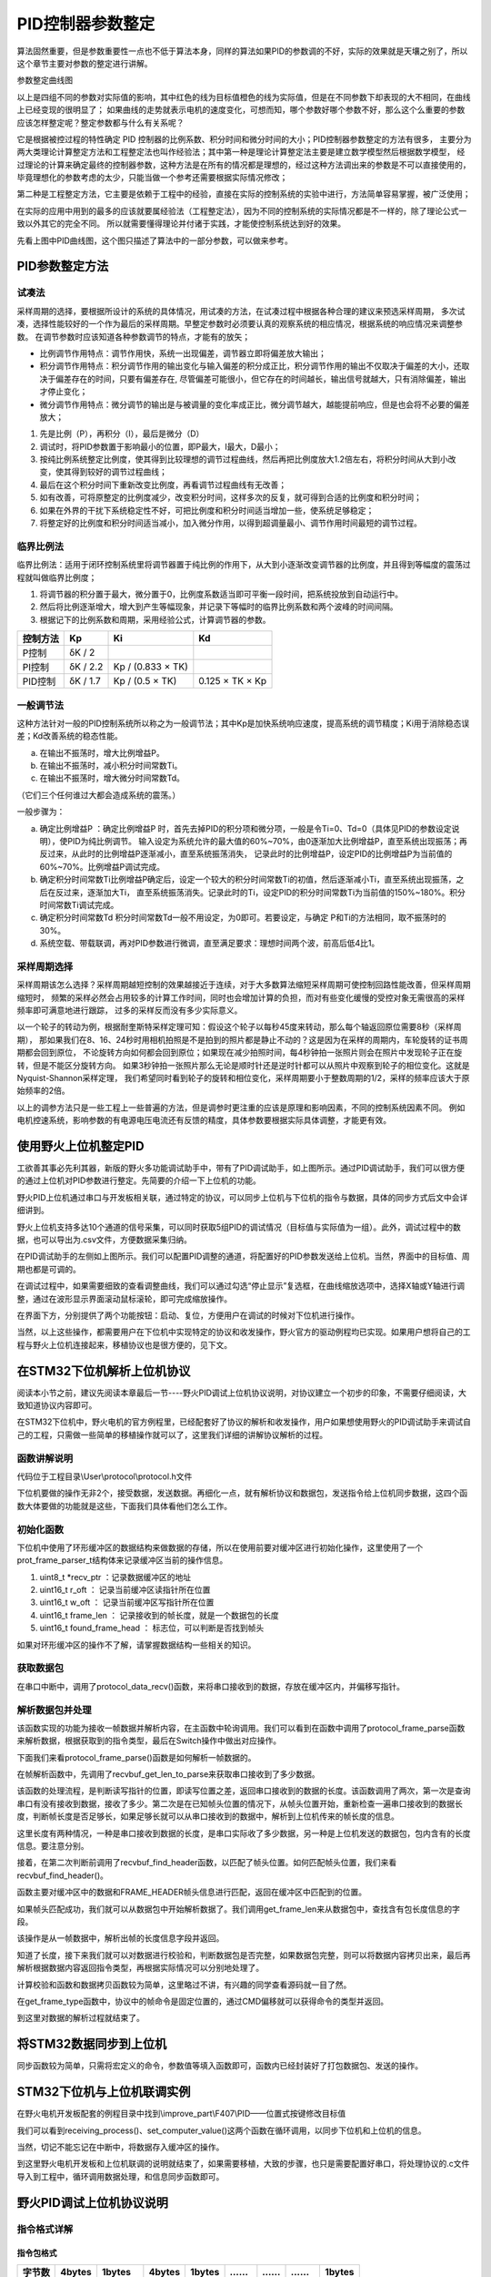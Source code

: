 .. vim: syntax=rst

PID控制器参数整定
==========================================
算法固然重要，但是参数重要性一点也不低于算法本身，同样的算法如果PID的参数调的不好，实际的效果就是天壤之别了，所以这个章节主要对参数的整定进行讲解。

.. image:: ../media/show_line1.png
   :align: center

参数整定曲线图

以上是四组不同的参数对实际值的影响，其中红色的线为目标值橙色的线为实际值，但是在不同参数下却表现的大不相同，在曲线上已经变现的很明显了；
如果曲线的走势就表示电机的速度变化，可想而知，哪个参数好哪个参数不好，那么这个么重要的参数应该怎样整定呢？整定参数都与什么有关系呢？

它是根据被控过程的特性确定 PID 控制器的比例系数、积分时间和微分时间的大小；PID控制器参数整定的方法有很多，
主要分为两大类理论计算整定方法和工程整定法也叫作经验法；其中第一种是理论计算整定法主要是建立数学模型然后根据数学模型，
经过理论的计算来确定最终的控制器参数，这种方法是在所有的情况都是理想的，经过这种方法调出来的参数是不可以直接使用的，
毕竟理想化的参数考虑的太少，只能当做一个参考还需要根据实际情况修改；

第二种是工程整定方法，它主要是依赖于工程中的经验，直接在实际的控制系统的实验中进行，方法简单容易掌握，被广泛使用；

在实际的应用中用到的最多的应该就要属经验法（工程整定法），因为不同的控制系统的实际情况都是不一样的，除了理论公式一致以外其它的完全不同。
所以就需要懂得理论并付诸于实践，才能使控制系统达到好的效果。

.. image:: ../media/pid0.jpg
   :align: center

.. image:: ../media/pid1.jpg
   :align: center
   
.. image:: ../media/pid2.jpg
   :align: center

.. image:: ../media/pid3.jpg
   :align: center

先看上图中PID曲线图，这个图只描述了算法中的一部分参数，可以做来参考。

PID参数整定方法
------------------

试凑法
^^^^^^^^^^^^^^^^^^^^^

采样周期的选择，要根据所设计的系统的具体情况，用试凑的方法，在试凑过程中根据各种合理的建议来预选采样周期，
多次试凑，选择性能较好的一个作为最后的采样周期。早整定参数时必须要认真的观察系统的相应情况，根据系统的响应情况来调整参数。
在调节参数时应该知道各种参数调节的特点，才能有的放矢；

- 比例调节作用特点：调节作用快，系统一出现偏差，调节器立即将偏差放大输出；
- 积分调节作用特点：积分调节作用的输出变化与输入偏差的积分成正比，积分调节作用的输出不仅取决于偏差的大小，还取决于偏差存在的时间，只要有偏差存在,
  尽管偏差可能很小，但它存在的时间越长，输出信号就越大，只有消除偏差，输出才停止变化；
- 微分调节作用特点：微分调节的输出是与被调量的变化率成正比，微分调节越大，越能提前响应，但是也会将不必要的偏差放大；

1. 先是比例（P），再积分（I），最后是微分（D）
#. 调试时，将PID参数置于影响最小的位置，即P最大，I最大，D最小；
#. 按纯比例系统整定比例度，使其得到比较理想的调节过程曲线，然后再把比例度放大1.2倍左右，将积分时间从大到小改变，使其得到较好的调节过程曲线；
#. 最后在这个积分时间下重新改变比例度，再看调节过程曲线有无改善；
#. 如有改善，可将原整定的比例度减少，改变积分时间，这样多次的反复，就可得到合适的比例度和积分时间；
#. 如果在外界的干扰下系统稳定性不好，可把比例度和积分时间适当增加一些，使系统足够稳定；
#. 将整定好的比例度和积分时间适当减小，加入微分作用，以得到超调量最小、调节作用时间最短的调节过程。

临界比例法
^^^^^^^^^^^^^^^^^^^^^

临界比例法：适用于闭环控制系统里将调节器置于纯比例的作用下，从大到小逐渐改变调节器的比例度，并且得到等幅度的震荡过程就叫做临界比例度；

1. 将调节器的积分置于最大，微分置于0，比例度系数适当即可平衡一段时间，把系统投放到自动运行中。
#. 然后将比例逐渐增大，增大到产生等幅现象，并记录下等幅时的临界比例系数和两个波峰的时间间隔。
#. 根据记下的比例系数和周期，采用经验公式，计算调节器的参数。

========== ========== ==================== =================
控制方法     Kp        Ki                   Kd
========== ========== ==================== =================
P控制       δK / 2
PI控制      δK / 2.2   Kp / (0.833 × TK)
PID控制     δK / 1.7   Kp / (0.5 × TK)      0.125 × TK × Kp
========== ========== ==================== =================

一般调节法
^^^^^^^^^^^^^^^^^^^^^

这种方法针对一般的PID控制系统所以称之为一般调节法；其中Kp是加快系统响应速度，提高系统的调节精度；Ki用于消除稳态误差；Kd改善系统的稳态性能。

.. 1. 确定比例系数
..    确定比例系数Kp 时，首先去掉PID 的积分项和微分项，可以令Ki=0、Kd=0，使之成为
..    纯比例调节。输入设定为系统允许输出最大值的60％～70％，比例系数Kp 由0 开始逐渐增
..    大，直至系统出现振荡；再反过来，从此时的比例系数Kp 逐渐减小，直至系统振荡消失。
..    记录此时的比例系数Kp，设定PID 的比例系数Kp 为当前值的60％～70％。
.. #. 确定积分系数
..    比例系数Kp 确定之后，设定一个较大的积分时间常数Ki，然后逐渐减小Ki，直至系统出现
..    振荡，然后再反过来，逐渐增大Ki，直至系统振荡消失。记录此时的Ki，设定PID 的积分
..    时间常数Ki 为当前值的150％～180％。
.. #. 确定微分系数
..    微分时间常数Kd 一般不用设定，为0 即可，此时PID 调节转换为PI 调节。如果需要设定，
..    则与确定Kp 的方法相同，取不振荡时其值的30％。
.. #. 系统空载、带载联调
..    对 PID 参数进行微调，直到满足性能要求。

a. 在输出不振荡时，增大比例增益P。
b. 在输出不振荡时，减小积分时间常数Ti。
c. 在输出不振荡时，增大微分时间常数Td。

（它们三个任何谁过大都会造成系统的震荡。）

一般步骤为：

a. 确定比例增益P ：确定比例增益P 时，首先去掉PID的积分项和微分项，一般是令Ti=0、Td=0（具体见PID的参数设定说明），使PID为纯比例调节。
   输入设定为系统允许的最大值的60%~70%，由0逐渐加大比例增益P，直至系统出现振荡；再反过来，从此时的比例增益P逐渐减小，直至系统振荡消失，
   记录此时的比例增益P，设定PID的比例增益P为当前值的60%~70%。比例增益P调试完成。
b. 确定积分时间常数Ti比例增益P确定后，设定一个较大的积分时间常数Ti的初值，然后逐渐减小Ti，直至系统出现振荡，之后在反过来，逐渐加大Ti，
   直至系统振荡消失。记录此时的Ti，设定PID的积分时间常数Ti为当前值的150%~180%。积分时间常数Ti调试完成。
c. 确定积分时间常数Td 积分时间常数Td一般不用设定，为0即可。若要设定，与确定 P和Ti的方法相同，取不振荡时的30%。
d. 系统空载、带载联调，再对PID参数进行微调，直至满足要求：理想时间两个波，前高后低4比1。

采样周期选择
^^^^^^^^^^^^^^^^^^^^^

采样周期该怎么选择？采样周期越短控制的效果越接近于连续，对于大多数算法缩短采样周期可使控制回路性能改善，但采样周期缩短时，
频繁的采样必然会占用较多的计算工作时间，同时也会增加计算的负担，而对有些变化缓慢的受控对象无需很高的采样频率即可满意地进行跟踪，
过多的采样反而没有多少实际意义。

以一个轮子的转动为例，根据耐奎斯特采样定理可知：假设这个轮子以每秒45度来转动，那么每个轴返回原位需要8秒（采样周期），
那如果我们在8、16、24秒时用相机拍照是不是拍到的照片都是静止不动的？这是因为在采样的周期内，车轮旋转的证书周期都会回到原位，
不论旋转方向如何都会回到原位；如果现在减少拍照时间，每4秒钟拍一张照片则会在照片中发现轮子正在旋转，但是不能区分旋转方向。
如果3秒钟拍一张照片那么无论是顺时针还是逆时针都可以从照片中观察到轮子的相位变化。这就是Nyquist-Shannon采样定理，
我们希望同时看到轮子的旋转和相位变化，采样周期要小于整数周期的1/2，采样的频率应该大于原始频率的2倍。

.. image:: ../media/lunzi.png
   :align: center

以上的调参方法只是一些工程上一些普遍的方法，但是调参时更注重的应该是原理和影响因素，不同的控制系统因素不同。
例如电机控速系统，影响参数的有电源电压电流还有反馈的精度，具体参数要根据实际具体调整，才能更有效。

使用野火上位机整定PID
------------------------------------

.. image:: ../media/野火PID上位机.png
   :align: center
   :alt: 野火PID上位机
   :name: 野火PID上位机

工欲善其事必先利其器，新版的野火多功能调试助手中，带有了PID调试助手，如上图所示。通过PID调试助手，我们可以很方便的通过上位机对PID参数进行整定。先简要的介绍一下上位机的功能。

野火PID上位机通过串口与开发板相关联，通过特定的协议，可以同步上位机与下位机的指令与数据，具体的同步方式后文中会详细讲到。

野火上位机支持多达10个通道的信号采集，可以同时获取5组PID的调试情况（目标值与实际值为一组）。此外，调试过程中的数据，也可以导出为.csv文件，方便数据采集归纳。

.. image:: ../media/野火PID上位机左侧.png
   :align: center
   :alt: 野火PID上位机左侧
   :name: 野火PID上位机左侧

在PID调试助手的左侧如上图所示。我们可以配置PID调整的通道，将配置好的PID参数发送给上位机。当然，界面中的目标值、周期也都是可调的。

在调试过程中，如果需要细致的查看调整曲线，我们可以通过勾选“停止显示”复选框，在曲线缩放选项中，选择X轴或Y轴进行调整，通过在波形显示界面滚动鼠标滚轮，即可完成缩放操作。

在界面下方，分别提供了两个功能按钮：启动、复位，方便用户在调试的时候对下位机进行操作。

当然，以上这些操作，都需要用户在下位机中实现特定的协议和收发操作，野火官方的驱动例程均已实现。如果用户想将自己的工程与野火上位机连接起来，移植协议也是很方便的，见下文。

在STM32下位机解析上位机协议
------------------------------------

阅读本小节之前，建议先阅读本章最后一节----野火PID调试上位机协议说明，对协议建立一个初步的印象，不需要仔细阅读，大致知道协议内容即可。

在STM32下位机中，野火电机的官方例程里，已经配套好了协议的解析和收发操作，用户如果想使用野火的PID调试助手来调试自己的工程，只需做一些简单的移植操作就可以了，这里我们详细的讲解协议解析的过程。

函数讲解说明
^^^^^^^^^^^^^^^^^^^^^
代码位于工程目录\\User\\protocol\\protocol.h文件

.. code-block:: c
   :name: 上位机函数讲解说明(工程目录\\User\\protocol\\protocol.h)
   :caption: 上位机函数讲解说明(工程目录\\User\\protocol\\protocol.h)
   :linenos:

   /**
   * @brief   接收数据处理
   * @param   *data:  要计算的数据的数组.
   * @param   data_len: 数据的大小
   * @return  void.
   */
   void protocol_data_recv(uint8_t *data, uint16_t data_len);

   /**
   * @brief   初始化接收协议
   * @param   void
   * @return  初始化结果.
   */
   int32_t protocol_init(void);

   /**
   * @brief   接收的数据处理
   * @param   void
   * @return  -1：没有找到一个正确的命令.
   */
   int8_t receiving_process(void);

   /**
   * @brief 设置上位机的值
   * @param cmd：命令
   * @param ch: 曲线通道
   * @param data：参数指针
   * @param num：参数个数
   * @retval 无
   */
   void set_computer_value(uint8_t cmd, uint8_t ch, void *data, uint8_t num);

下位机要做的操作无非2个，接受数据，发送数据。再细化一点，就有解析协议和数据包，发送指令给上位机同步数据，这四个函数大体要做的功能就是这些，下面我们具体看他们怎么工作。

初始化函数
^^^^^^^^^^^^^^^^^^^^^

.. code-block:: c
   :name: protocol_init()函数(工程目录\\User\\protocol\\protocol.c)
   :caption: protocol_init()函数(工程目录\\User\\protocol\\protocol.c)
   :linenos:

   struct prot_frame_parser_t
   {
      uint8_t *recv_ptr;
      uint16_t r_oft;
      uint16_t w_oft;
      uint16_t frame_len;
      uint16_t found_frame_head;
   };

   static struct prot_frame_parser_t parser;

   static uint8_t recv_buf[PROT_FRAME_LEN_RECV];
   /**
   * @brief   初始化接收协议
   * @param   void
   * @return  初始化结果.
   */
   int32_t protocol_init(void)
   {
      memset(&parser, 0, sizeof(struct prot_frame_parser_t));
      
      /* 初始化分配数据接收与解析缓冲区*/
      parser.recv_ptr = recv_buf;
   
      return 0;
   }

下位机中使用了环形缓冲区的数据结构来做数据的存储，所以在使用前要对缓冲区进行初始化操作，这里使用了一个prot_frame_parser_t结构体来记录缓冲区当前的操作信息。

(1) uint8_t \*recv_ptr ：记录数据缓冲区的地址
(2) uint16_t r_oft ： 记录当前缓冲区读指针所在位置
(3) uint16_t w_oft ： 记录当前缓冲区写指针所在位置
(4) uint16_t frame_len ： 记录接收到的帧长度，就是一个数据包的长度
(5) uint16_t found_frame_head ： 标志位，可以判断是否找到帧头

如果对环形缓冲区的操作不了解，请掌握数据结构一些相关的知识。

获取数据包
^^^^^^^^^^^^^^^^^^^^^

在串口中断中，调用了protocol_data_recv()函数，来将串口接收到的数据，存放在缓冲区内，并偏移写指针。

.. code-block:: c
   :name: protocol_data_recv()函数(工程目录\\User\\protocol\\protocol.c)
   :caption: protocol_data_recv()函数(工程目录\\User\\protocol\\protocol.c)
   :linenos:

   /**
   * @brief   接收数据处理
   * @param   *data:  要计算的数据的数组.
   * @param   data_len: 数据的大小
   * @return  void.
   */
   void protocol_data_recv(uint8_t *data, uint16_t data_len)
   {
      recvbuf_put_data(parser.recv_ptr, PROT_FRAME_LEN_RECV, parser.w_oft, data, data_len);    // 接收数据
      parser.w_oft = (parser.w_oft + data_len) % PROT_FRAME_LEN_RECV;                          // 计算写偏移
   }


解析数据包并处理
^^^^^^^^^^^^^^^^^^^^^

.. code-block:: c
   :name: receiving_process()函数(工程目录\\User\\protocol\\protocol.c)
   :caption: receiving_process()函数(工程目录\\User\\protocol\\protocol.c)
   :linenos:

   /**
   * @brief   接收的数据处理
   * @param   void
   * @return  -1：没有找到一个正确的命令.
   */
   int8_t receiving_process(void)
   {
   uint8_t frame_data[128];         // 要能放下最长的帧
   uint16_t frame_len = 0;          // 帧长度
   uint8_t cmd_type = CMD_NONE;     // 命令类型
   
   while(1)
   {
      cmd_type = protocol_frame_parse(frame_data, &frame_len);
      switch (cmd_type)
      {
         case CMD_NONE:
         {
         return -1;
         }

         case SET_P_I_D_CMD:
         {
         uint32_t temp0 = COMPOUND_32BIT(&frame_data[13]);
         uint32_t temp1 = COMPOUND_32BIT(&frame_data[17]);
         uint32_t temp2 = COMPOUND_32BIT(&frame_data[21]);
         
         float p_temp, i_temp, d_temp;
         
         p_temp = *(float *)&temp0;
         i_temp = *(float *)&temp1;
         d_temp = *(float *)&temp2;
         
         set_p_i_d(p_temp, i_temp, d_temp);    // 设置 P I D
         }
         break;

         case SET_TARGET_CMD:
         {
         int actual_temp = COMPOUND_32BIT(&frame_data[13]);    // 得到数据
         
         set_point = (actual_temp);    // 设置目标值
         }
         break;
         
         case START_CMD:
         {
           set_motor_enable();              // 启动电机
         }
         break;
         
         case STOP_CMD:
         {
           set_motor_disable();              // 停止电机
         }
         break;
         
         case RESET_CMD:
         {
         HAL_NVIC_SystemReset();          // 复位系统
         }
         break;
         
         case SET_PERIOD_CMD:
         {
         uint32_t temp = COMPOUND_32BIT(&frame_data[13]);     // 周期数
         SET_BASIC_TIM_PERIOD(temp);                             // 设置定时器周期1~1000ms
         }
         break;

         default: 
         return -1;
      }
   }
   }
   
该函数实现的功能为接收一帧数据并解析内容，在主函数中轮询调用。我们可以看到在函数中调用了protocol_frame_parse函数来解析数据，根据获取到的指令类型，最后在Switch操作中做出对应操作。

下面我们来看protocol_frame_parse()函数是如何解析一帧数据的。

.. code-block:: c
   :name: protocol_frame_parse()函数(工程目录\\User\\protocol\\protocol.c)
   :caption: protocol_frame_parse()函数(工程目录\\User\\protocol\\protocol.c)
   :linenos:

   /**
   * @brief   查询帧类型（命令）
   * @param   *data:  帧数据
   * @param   data_len: 帧数据的大小
   * @return  帧类型（命令）.
   */
   static uint8_t protocol_frame_parse(uint8_t *data, uint16_t *data_len)
   {
      uint8_t frame_type = CMD_NONE;
      uint16_t need_to_parse_len = 0;
      int16_t header_oft = -1;
      uint8_t checksum = 0;
      
      need_to_parse_len = recvbuf_get_len_to_parse(parser.frame_len, PROT_FRAME_LEN_RECV, parser.r_oft, parser.w_oft);    // 得到为解析的数据长度
      if (need_to_parse_len < 9)     // 肯定还不能同时找到帧头和帧长度
         return frame_type;

      /* 还未找到帧头，需要进行查找*/
      if (0 == parser.found_frame_head)
      {
         /* 同步头为四字节，可能存在未解析的数据中最后一个字节刚好为同步头第一个字节的情况，
            因此查找同步头时，最后一个字节将不解析，也不会被丢弃*/
         header_oft = recvbuf_find_header(parser.recv_ptr, PROT_FRAME_LEN_RECV, parser.r_oft, need_to_parse_len);
         if (0 <= header_oft)
         {
               /* 已找到帧头*/
               parser.found_frame_head = 1;
               parser.r_oft = header_oft;
            
               /* 确认是否可以计算帧长*/
               if (recvbuf_get_len_to_parse(parser.frame_len, PROT_FRAME_LEN_RECV,
                     parser.r_oft, parser.w_oft) < 9)
                  return frame_type;
         }
         else 
         {
               /* 未解析的数据中依然未找到帧头，丢掉此次解析过的所有数据*/
               parser.r_oft = ((parser.r_oft + need_to_parse_len - 3) % PROT_FRAME_LEN_RECV);
               return frame_type;
         }
      }
      
      /* 计算帧长，并确定是否可以进行数据解析*/
      if (0 == parser.frame_len) 
      {
         parser.frame_len = get_frame_len(parser.recv_ptr, parser.r_oft);
         if(need_to_parse_len < parser.frame_len)
               return frame_type;
      }

      /* 帧头位置确认，且未解析的数据超过帧长，可以计算校验和*/
      if ((parser.frame_len + parser.r_oft - PROT_FRAME_LEN_CHECKSUM) > PROT_FRAME_LEN_RECV)
      {
         /* 数据帧被分为两部分，一部分在缓冲区尾，一部分在缓冲区头 */
         checksum = check_sum(checksum, parser.recv_ptr + parser.r_oft, 
                  PROT_FRAME_LEN_RECV - parser.r_oft);
         checksum = check_sum(checksum, parser.recv_ptr, parser.frame_len -
                  PROT_FRAME_LEN_CHECKSUM + parser.r_oft - PROT_FRAME_LEN_RECV);
      }
      else 
      {
         /* 数据帧可以一次性取完*/
         checksum = check_sum(checksum, parser.recv_ptr + parser.r_oft, parser.frame_len - PROT_FRAME_LEN_CHECKSUM);
      }

      if (checksum == get_frame_checksum(parser.recv_ptr, parser.r_oft, parser.frame_len))
      {
         /* 校验成功，拷贝整帧数据 */
         if ((parser.r_oft + parser.frame_len) > PROT_FRAME_LEN_RECV) 
         {
               /* 数据帧被分为两部分，一部分在缓冲区尾，一部分在缓冲区头*/
               uint16_t data_len_part = PROT_FRAME_LEN_RECV - parser.r_oft;
               memcpy(data, parser.recv_ptr + parser.r_oft, data_len_part);
               memcpy(data + data_len_part, parser.recv_ptr, parser.frame_len - data_len_part);
         }
         else 
         {
               /* 数据帧可以一次性取完*/
               memcpy(data, parser.recv_ptr + parser.r_oft, parser.frame_len);
         }
         *data_len = parser.frame_len;
         frame_type = get_frame_type(parser.recv_ptr, parser.r_oft);

         /* 丢弃缓冲区中的命令帧*/
         parser.r_oft = (parser.r_oft + parser.frame_len) % PROT_FRAME_LEN_RECV;
      }
      else
      {
         /* 校验错误，说明之前找到的帧头只是偶然出现的废数据*/
         parser.r_oft = (parser.r_oft + 1) % PROT_FRAME_LEN_RECV;
      }
      parser.frame_len = 0;
      parser.found_frame_head = 0;

      return frame_type;
   }

在帧解析函数中，先调用了recvbuf_get_len_to_parse来获取串口接收到了多少数据。

.. code-block:: c
   :name: recvbuf_get_len_to_parse()函数(工程目录\\User\\protocol\\protocol.c)
   :caption: recvbuf_get_len_to_parse()函数(工程目录\\User\\protocol\\protocol.c)
   :linenos:

   /**
   * @brief   计算为解析的数据长度
   * @param   *buf:  数据缓冲区.
   * @param   ring_buf_len: 缓冲区大小
   * @param   start: 起始位置
   * @param   end: 结束位置
   * @return  为解析的数据长度
   */
   static int32_t recvbuf_get_len_to_parse(uint16_t frame_len, uint16_t ring_buf_len,uint16_t start, uint16_t end)
   {
      uint16_t unparsed_data_len = 0;

      if (start <= end)
         unparsed_data_len = end - start;
      else
         unparsed_data_len = ring_buf_len - start + end;

      if (frame_len > unparsed_data_len)
         return 0;
      else
         return unparsed_data_len;
   }

该函数的处理流程，是判断读写指针的位置，即读写位置之差，返回串口接收到的数据的长度。该函数调用了两次，第一次是查询串口有没有接收到数据，接收了多少。第二次是在已知帧头位置的情况下，从帧头位置开始，重新检查一遍串口接收到的数据长度，判断帧长度是否足够长，如果足够长就可以从串口接收到的数据中，解析到上位机传来的帧长度的信息。

这里长度有两种情况，一种是串口接收到数据的长度，是串口实际收了多少数据，另一种是上位机发送的数据包，包内含有的长度信息。要注意分别。

接着，在第二次判断前调用了recvbuf_find_header函数，以匹配了帧头位置。如何匹配帧头位置，我们来看recvbuf_find_header()。

.. code-block:: c
   :name: recvbuf_find_header()函数(工程目录\\User\\protocol\\protocol.c)
   :caption: recvbuf_find_header()函数(工程目录\\User\\protocol\\protocol.c)
   :linenos:

   /**
   * @brief   查找帧头
   * @param   *buf:  数据缓冲区.
   * @param   ring_buf_len: 缓冲区大小
   * @param   start: 起始位置
   * @param   len: 需要查找的长度
   * @return  -1：没有找到帧头，其他值：帧头的位置.
   */
   static int32_t recvbuf_find_header(uint8_t *buf, uint16_t ring_buf_len, uint16_t start, uint16_t len)
   {
      uint16_t i = 0;

      for (i = 0; i < (len - 3); i++)
      {
         | if (((buf[(start + i + 0) % ring_buf_len] <<  0) |
         | (buf[(start + i + 1) % ring_buf_len] <<  8)      |
         | (buf[(start + i + 2) % ring_buf_len] << 16)      |
               (buf[(start + i + 3) % ring_buf_len] << 24)) == FRAME_HEADER)
         {
               return ((start + i) % ring_buf_len);
         }
      }
      return -1;
   }

函数主要对缓冲区中的数据和FRAME_HEADER帧头信息进行匹配，返回在缓冲区中匹配到的位置。

如果帧头匹配成功，我们就可以从数据包中开始解析数据了。我们调用get_frame_len来从数据包中，查找含有包长度信息的字段。

.. code-block:: c
   :name: get_frame_len()函数(工程目录\\User\\protocol\\protocol.c)
   :caption: get_frame_len()函数(工程目录\\User\\protocol\\protocol.c)
   :linenos:

   /**
   * @brief   得到帧长度
   * @param   *buf:  数据缓冲区.
   * @param   head_oft: 帧头的偏移位置
   * @return  帧长度.
   */
   static uint16_t get_frame_len(uint8_t *frame, uint16_t head_oft)
   {
      | return ((frame[(head_oft + LEN_INDEX_VAL + 0) % PROT_FRAME_LEN_RECV] <<  0) |
      | (frame[(head_oft + LEN_INDEX_VAL + 1) % PROT_FRAME_LEN_RECV] <<  8)         |
      | (frame[(head_oft + LEN_INDEX_VAL + 2) % PROT_FRAME_LEN_RECV] << 16)         |
               (frame[(head_oft + LEN_INDEX_VAL + 3) % PROT_FRAME_LEN_RECV] << 24));    // 合成帧长度
   }

该操作是从一帧数据中，解析出帧的长度信息字段并返回。

知道了长度，接下来我们就可以对数据进行校验和，判断数据包是否完整，如果数据包完整，则可以将数据内容拷贝出来，最后再解析根据数据内容返回指令类型，再根据实际情况可以分别地处理了。

计算校验和函数和数据拷贝函数较为简单，这里略过不讲，有兴趣的同学查看源码就一目了然。

在get_frame_type函数中，协议中的帧命令是固定位置的，通过CMD偏移就可以获得命令的类型并返回。

.. code-block:: c
   :name: get_frame_type()函数(工程目录\\User\\protocol\\protocol.c)
   :caption: get_frame_type()函数(工程目录\\User\\protocol\\protocol.c)
   :linenos:
   
   /**
    * @brief   得到帧类型（帧命令）
    * @param   *frame:  数据帧
    * @param   head_oft: 帧头的偏移位置
    * @return  帧长度.
    */
   static uint8_t get_frame_type(uint8_t *frame, uint16_t head_oft)
   {
       return (frame[(head_oft + CMD_INDEX_VAL) % PROT_FRAME_LEN_RECV] & 0xFF);
   }

到这里对数据的解析过程就结束了。

将STM32数据同步到上位机
------------------------------------

同步函数较为简单，只需将宏定义的命令，参数值等填入函数即可，函数内已经封装好了打包数据包、发送的操作。

.. code-block:: c
   :name: set_computer_value()函数(工程目录\\User\\protocol\\protocol.c)
   :caption: set_computer_value()函数(工程目录\\User\\protocol\\protocol.c)
   :linenos:

   /**
   * @brief 设置上位机的值
   * @param cmd：命令
   * @param ch: 曲线通道
   * @param data：参数指针
   * @param num：参数个数
   * @retval 无
   */
   void set_computer_value(uint8_t cmd, uint8_t ch, void *data, uint8_t num)
   {
   uint8_t sum = 0;    // 校验和
   num *= 4;           // 一个参数 4 个字节
   
   static packet_head_t set_packet;
   
   set_packet.head = FRAME_HEADER;     // 包头 0x59485A53
   set_packet.len  = 0x0B + num;      // 包长
   set_packet.ch   = ch;              // 设置通道
   set_packet.cmd  = cmd;             // 设置命令
   
   sum = check_sum(0, (uint8_t *)&set_packet, sizeof(set_packet));       // 计算包头校验和
   sum = check_sum(sum, (uint8_t *)data, num);                           // 计算参数校验和
   
   HAL_UART_Transmit(&UartHandle, (uint8_t *)&set_packet, sizeof(set_packet), 0xFFFFF);    // 发送数据头
   HAL_UART_Transmit(&UartHandle, (uint8_t *)data, num, 0xFFFFF);                          // 发送参数
   HAL_UART_Transmit(&UartHandle, (uint8_t *)&sum, sizeof(sum), 0xFFFFF);                  // 发送校验和
   }

STM32下位机与上位机联调实例
------------------------------------

在野火电机开发板配套的例程目录中找到\\improve_part\\F407\\PID——位置式按键修改目标值

.. code-block:: c
   :name: STM32下位机与上位机联调实例main.c
   :caption: STM32下位机与上位机联调实例main.c
   :linenos:

   /**
   * @brief  主函数
   * @param  无
   * @retval 无
   */
   int main(void) 
   {
      /* 初始化系统时钟为168MHz */
      SystemClock_Config();
      /* 协议初始化 */
      protocol_init();
      /*初始化USART 配置模式为 115200 8-N-1，中断接收*/
      DEBUG_USART_Config();
      /* 初始化基本定时器定时，20ms产生一次中断 */
      TIMx_Configuration();
      /* PID算法参数初始化 */
      PID_param_init();	
      /*led初始化*/
      LED_GPIO_Config();
      /*按键初始化*/
      Key_GPIO_Config();
      int run_i=0;
   
   #if defined(PID_ASSISTANT_EN) 
      int temp = set_point;    // 上位机需要整数参数，转换一下
      set_computer_value(SEND_TARGET_CMD, CURVES_CH1, &temp, 1);     // 给通道 1 发送目标值
   #endif
   
      while(1)
      {      
         /* 接收数据处理 */
         receiving_process();		
         /*模拟修改PID目标值*/
         if( Key_Scan(KEY2_GPIO_PORT,KEY2_PIN) == KEY_ON  )
         {
            if(run_i%2==0)
                  set_point=200;
            else
                  set_point=0;
            run_i++;
         
   #if defined(PID_ASSISTANT_EN) 
         temp = set_point;    // 上位机需要整数参数，转换一下
         set_computer_value(SEND_TARGET_CMD, CURVES_CH1, &temp, 1);     // 给通道 1 发送目标值
   #endif
         }   

         if( Key_Scan(KEY3_GPIO_PORT,KEY3_PIN) == KEY_ON  )
         {
            pid_status=!pid_status;//取反状态
         
   #if defined(PID_ASSISTANT_EN) 
         if (!pid_status)
         {
            set_computer_value(SEND_START_CMD, CURVES_CH1, NULL, 0);     // 同步上位机的启动按钮状态
         }
         else
         {
            set_computer_value(SEND_STOP_CMD, CURVES_CH1, NULL, 0);     // 同步上位机的启动按钮状态
         }      
   #endif
         } 
         
      }
   }

我们可以看到receiving_process()、set_computer_value()这两个函数在循环调用，以同步下位机和上位机的信息。

当然，切记不能忘记在中断中，将数据存入缓冲区的操作。

.. code-block:: c
   :name: STM32下位机与上位机联调实例stm32f4xx_it.c
   :caption: STM32下位机与上位机联调实例stm32f4xx_it.c
   :linenos:

   // 串口中断服务函数

   void DEBUG_USART_IRQHandler(void)
   {
      uint8_t dr = __HAL_UART_FLUSH_DRREGISTER(&UartHandle);
      protocol_data_recv(&dr, 1);
      HAL_UART_IRQHandler(&UartHandle);
   }

到这里野火电机开发板和上位机联调的说明就结束了，如果需要移植，大致的步骤，也只是需要配置好串口，将处理协议的.c文件导入到工程中，循环调用数据处理，和信息同步函数即可。

野火PID调试上位机协议说明
------------------------------------

指令格式详解
^^^^^^^^^^^^^^^^^^^^^

指令包格式
"""""""""""""""""

======  ==========  ========  ======  ======  =====  ===  =====  ======
字节数    4bytes     1bytes   4bytes  1bytes   ……    ……    ……    1bytes
======  ==========  ========  ======  ======  =====  ===  =====  ======
名称    包头        通道地址  包长度  指令    参数1  …    参数2  校验和
======  ==========  ========  ======  ======  =====  ===  =====  ======
内容    0x59485A53  xxxx      xxxx    xxxx    xxxx   …    xxxx   xxxx
======  ==========  ========  ======  ======  =====  ===  =====  ======

1. 所有多字节的\ **低字节**\ 在前
2. 包头固定为四字节的\ **0x59485A53**\ ；
3. 通道地址1到5对应软件上的CH1到CH5，\ **CH1为0x01**\ ，CH2为0x02；
4. 包长度为从包头到校验的所有数据长度。
5. 指令为相应的功能码。
6. 参数为指令需要参数时加入。
7. 校验为校验和方式——8位。

指令详解
^^^^^^^^^^^^^^^^^^^^^

指令汇总
""""""""""""""""""""""""""""""""""

+------+-------------------------------+--------------------------------------------+
|      |     **下位机——>上位机：**     |                                            |
+======+===============================+============================================+
| 指令 | 参数                          | 功能                                       |
+------+-------------------------------+--------------------------------------------+
| 0x01 | 1个，目标值，int类型          | 设置上位机通道的目标值                     |
+------+-------------------------------+--------------------------------------------+
| 0x02 | 1个，实际值，int类型          | 设置上位机通道实际值                       |
+------+-------------------------------+--------------------------------------------+
| 0x03 | 3个，P、I、D，float类型       | 设置上位机PID值                            |
+------+-------------------------------+--------------------------------------------+
| 0x04 | 无                            | 设置上位机启动指令（同步上位机的按钮状态） |
+------+-------------------------------+--------------------------------------------+
| 0x05 | 无                            | 设置上位机停止指令（同步上位机的按钮状态） |
+------+-------------------------------+--------------------------------------------+
| 0x06 | 1个，目标值，unsigned int类型 | 设置上位机周期                             |
+------+-------------------------------+--------------------------------------------+

+------+-------------------------------+--------------------+
|      |     **上位机——>下位机：**     |                    |
+======+===============================+====================+
| 指令 | 参数                          | 功能               |
+------+-------------------------------+--------------------+
| 0x10 | 3个，P、I、D，float类型       | 设置下位机的PID值  |
+------+-------------------------------+--------------------+
| 0x11 | 1个，目标值，int类型          | 设置下位机的目标值 |
+------+-------------------------------+--------------------+
| 0x12 | 无                            | 启动指令           |
+------+-------------------------------+--------------------+
| 0x13 | 无                            | 停止指令           |
+------+-------------------------------+--------------------+
| 0x14 | 无                            | 复位指令           |
+------+-------------------------------+--------------------+
| 0x15 | 1个，目标值，unsigned int类型 | 设置下位机周期     |
+------+-------------------------------+--------------------+

设置上位机通道的目标值
""""""""""""""""""""""""""""""""""

-  功能说明：设置上位机对应通道的目标值。
-  输入参数：目标值，int类型的数据。

指令包格式：

+--------+------------+----------+--------+--------+--------+---------+
| 字节数 |   4bytes   |  1bytes  | 4bytes | 1bytes | 4bytes | 1 bytes |
+========+============+==========+========+========+========+=========+
| 名称   | 包头       | 通道地址 | 包长度 | 指令   | 目标值 | 校验和  |
+--------+------------+----------+--------+--------+--------+---------+
| 内容   | 0x59485A53 | xxxx     | 0x0F   | 0x01   | xxxx   | xxxx    |
+--------+------------+----------+--------+--------+--------+---------+

目标值：

::

    设置上位机的目标值（int类型数据）

发送通道的实际值
""""""""""""""""""""""""""""""""""

-  功能说明：发送实际值给上位机。
-  输入参数：实际值，int类型的数据。

指令包格式：

+--------+------------+----------+--------+--------+---------+---------+
| 字节数 |   4bytes   |  1bytes  | 4bytes | 1bytes | 4 bytes | 1 bytes |
+========+============+==========+========+========+=========+=========+
| 名称   | 包头       | 通道地址 | 包长度 | 指令   | 实际值  | 校验和  |
+--------+------------+----------+--------+--------+---------+---------+
| 内容   | 0x59485A53 | xxxx     | 0x0F   | 0x02   | xxxx    | xxxx    |
+--------+------------+----------+--------+--------+---------+---------+

实际值：

::

    设置上位机的实际值（int类型数据）

发送PID参数给上位机
""""""""""""""""""""""""""""""""""

功能说明：下位机发送P、I、D参数给上位机。

输入参数：P、I、D参数，三个float类型的数据。

+--------+------------+----------+--------+--------+--------+--------+--------+---------+
| 字节数 |   4bytes   |  1bytes  | 4bytes | 1bytes | 4bytes | 4bytes | 4bytes | 1 bytes |
+========+============+==========+========+========+========+========+========+=========+
| 名称   | 包头       | 通道地址 | 包长度 | 指令   | P参数  | I参数  | D参数  | 校验和  |
+--------+------------+----------+--------+--------+--------+--------+--------+---------+
| 内容   | 0x59485A53 | xxxx     | 0x17   | 0x03   | xxxx   | xxxx   | xxxx   | xxxx    |
+--------+------------+----------+--------+--------+--------+--------+--------+---------+

**P** 参数:

::

    下位机要发送的P参数（float类型数据）

**I** 参数:

::

    下位机要发送的I参数（float类型数据）

**D** 参数:

::

    下位机要发送的D参数（float类型数据）

下位机同步启动按钮指令
""""""""""""""""""""""""""""""""""

-  功能说明：下位机发送同步启动按钮状态指令给上位机。
-  输入参数：无。

指令包格式：

+--------+------------+----------+------------+--------+---------+
| 字节数 |   4bytes   |  1bytes  |   4bytes   | 1bytes | 1 bytes |
+========+============+==========+============+========+=========+
| 名称   | 包头       | 通道地址 | 包长度     | 指令   | 校验和  |
+--------+------------+----------+------------+--------+---------+
| 内容   | 0x59485A53 | xxxx     | 0x0000000F | 0x04   | xxxx    |
+--------+------------+----------+------------+--------+---------+

下位机同步停止按钮指令
""""""""""""""""""""""""""""""""""

-  功能说明：下位机发送同步停止按钮状态指令给上位机。
-  输入参数：无。

指令包格式：

+--------+------------+----------+------------+--------+---------+
| 字节数 |   4bytes   |  1bytes  |   4bytes   | 1bytes | 1 bytes |
+========+============+==========+============+========+=========+
| 名称   | 包头       | 通道地址 | 包长度     | 指令   | 校验和  |
+--------+------------+----------+------------+--------+---------+
| 内容   | 0x59485A53 | xxxx     | 0x0000000F | 0x05   | xxxx    |
+--------+------------+----------+------------+--------+---------+

下位机发送周期值
""""""""""""""""""""""""""""""""""

-  功能说明：下位机发送周期给上位机。
-  输入参数：周期，正整数类型的数据。

指令包格式：

+--------+------------+----------+--------+--------+---------+---------+
| 字节数 |   4bytes   |  1bytes  | 4bytes | 1bytes | 4 bytes | 1 bytes |
+========+============+==========+========+========+=========+=========+
| 名称   | 包头       | 通道地址 | 包长度 | 指令   | 周期    | 校验和  |
+--------+------------+----------+--------+--------+---------+---------+
| 内容   | 0x59485A53 | xxxx     | 0x0F   | 0x06   | xxxx    | xxxx    |
+--------+------------+----------+--------+--------+---------+---------+

周期:

::

    下位机需要设置的周期值（正整数类型数据：unsigned int）

上位机发送PID参数
""""""""""""""""""""""""""""""""""

-  功能说明：上位机发送P、I、D参数给下位机。
-  输入参数：P、I、D参数，三个float类型的数据。

+--------+------------+----------+--------+--------+--------+--------+--------+---------+
| 字节数 |   4bytes   |  1bytes  | 4bytes | 1bytes | 4bytes | 4bytes | 4bytes | 1 bytes |
+========+============+==========+========+========+========+========+========+=========+
| 名称   | 包头       | 通道地址 | 包长度 | 指令   | P参数  | I参数  | D参数  | 校验和  |
+--------+------------+----------+--------+--------+--------+--------+--------+---------+
| 内容   | 0x59485A53 | xxxx     | 0x17   | 0x10   | xxxx   | xxxx   | xxxx   | xxxx    |
+--------+------------+----------+--------+--------+--------+--------+--------+---------+

**P** 参数:

::

    上位机要发送的P参数（float类型数据）

**I** 参数:

::

    上位机要发送的I参数（float类型数据）

**D** 参数:

::

    上位机要发送的D参数（float类型数据）

上位机发送目标值
""""""""""""""""""""""""""""""""""

-  功能说明：上位机发送目标值给下位机。
-  输入参数：目标值，int类型的数据。

指令包格式：

+--------+------------+----------+--------+--------+---------+---------+
| 字节数 |   4bytes   |  1bytes  | 4bytes | 1bytes | 4 bytes | 1 bytes |
+========+============+==========+========+========+=========+=========+
| 名称   | 包头       | 通道地址 | 包长度 | 指令   | 目标值  | 校验和  |
+--------+------------+----------+--------+--------+---------+---------+
| 内容   | 0x59485A53 | xxxx     | 0x0F   | 0x11   | xxxx    | xxxx    |
+--------+------------+----------+--------+--------+---------+---------+

目标值：

::

    上位机发送给下位机的目标值（int类型数据）

上位机发送启动指令
""""""""""""""""""""""""""""""""""

-  功能说明：上位机发送启动指令给下位机。
-  输入参数：无。

指令包格式：

+--------+------------+----------+------------+--------+---------+
| 字节数 |   4bytes   |  1bytes  |   4bytes   | 1bytes | 1 bytes |
+========+============+==========+============+========+=========+
| 名称   | 包头       | 通道地址 | 包长度     | 指令   | 校验和  |
+--------+------------+----------+------------+--------+---------+
| 内容   | 0x59485A53 | xxxx     | 0x0000000F | 0x12   | xxxx    |
+--------+------------+----------+------------+--------+---------+

上位机发送停止指令
""""""""""""""""""""""""""""""""""

-  功能说明：上位机发送停止指令给下位机。
-  输入参数：无。

指令包格式：

+--------+------------+----------+------------+--------+---------+
| 字节数 |   4bytes   |  1bytes  |   4bytes   | 1bytes | 1 bytes |
+========+============+==========+============+========+=========+
| 名称   | 包头       | 通道地址 | 包长度     | 指令   | 校验和  |
+--------+------------+----------+------------+--------+---------+
| 内容   | 0x59485A53 | xxxx     | 0x0000000F | 0x13   | xxxx    |
+--------+------------+----------+------------+--------+---------+

上位机发送复位指令
""""""""""""""""""""""""""""""""""

-  功能说明：上位机发送停止指令给下位机。
-  输入参数：无。

指令包格式：

+--------+------------+----------+------------+--------+---------+
| 字节数 |   4bytes   |  1bytes  |   4bytes   | 1bytes | 1 bytes |
+========+============+==========+============+========+=========+
| 名称   | 包头       | 通道地址 | 包长度     | 指令   | 校验和  |
+--------+------------+----------+------------+--------+---------+
| 内容   | 0x59485A53 | xxxx     | 0x0000000F | 0x14   | xxxx    |
+--------+------------+----------+------------+--------+---------+

上位机发送周期
""""""""""""""""""""""""""""""""""

-  功能说明：上位机发送周期给下位机。
-  输入参数：周期，正整数类型的数据。

指令包格式：

+--------+------------+----------+--------+--------+---------+---------+
| 字节数 |   4bytes   |  1bytes  | 4bytes | 1bytes | 4 bytes | 1 bytes |
+========+============+==========+========+========+=========+=========+
| 名称   | 包头       | 通道地址 | 包长度 | 指令   | 周期    | 校验和  |
+--------+------------+----------+--------+--------+---------+---------+
| 内容   | 0x59485A53 | xxxx     | 0x0F   | 0x15   | xxxx    | xxxx    |
+--------+------------+----------+--------+--------+---------+---------+
